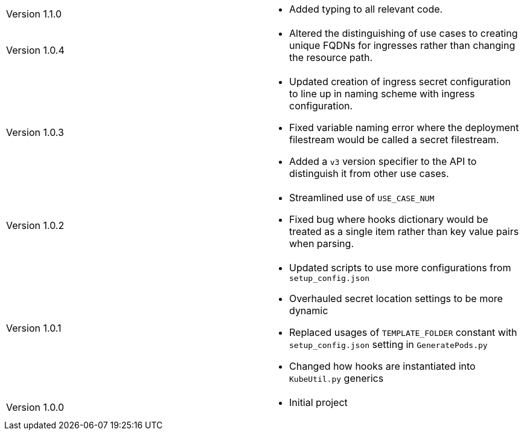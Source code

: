 [cols="1,1"]
|===

|Version 1.1.0
a|* Added typing to all relevant code.

|Version 1.0.4
a|* Altered the distinguishing of use cases to creating unique FQDNs for ingresses rather than changing the resource path.

|Version 1.0.3
a|* Updated creation of ingress secret configuration to line up in naming scheme with ingress configuration.
* Fixed variable naming error where the deployment filestream would be called a secret filestream.
* Added a `v3` version specifier to the API to distinguish it from other use cases.

|Version 1.0.2
a|* Streamlined use of `USE_CASE_NUM`
* Fixed bug where hooks dictionary would be treated as a single item rather than key value pairs when parsing.

|Version 1.0.1
a|* Updated scripts to use more configurations from `setup_config.json`
* Overhauled secret location settings to be more dynamic
* Replaced usages of `TEMPLATE_FOLDER` constant with `setup_config.json` setting in `GeneratePods.py`
* Changed how hooks are instantiated into `KubeUtil.py` generics

|Version 1.0.0
a|* Initial project

|===
